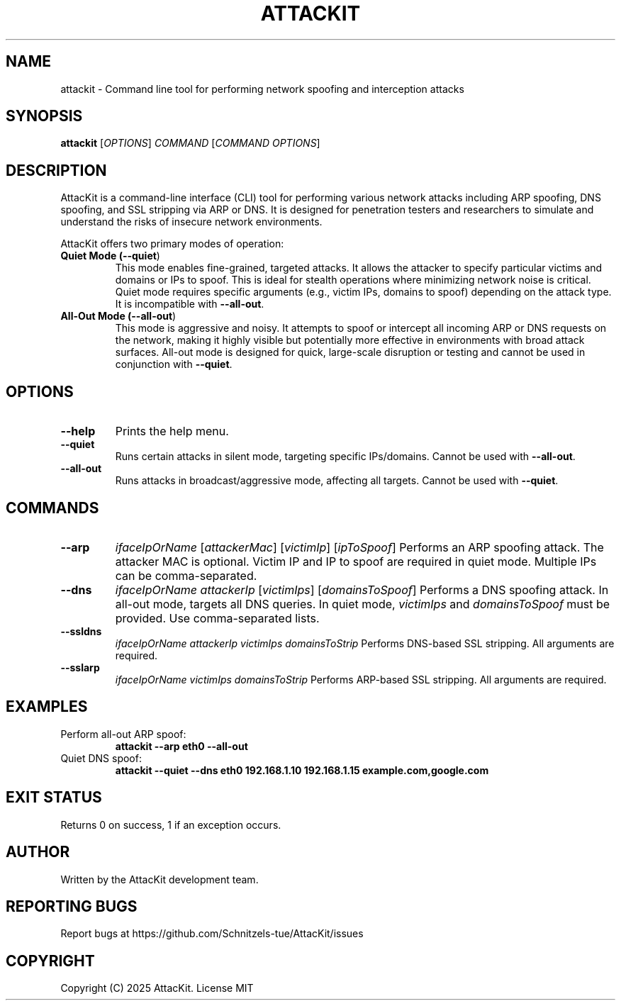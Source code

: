.TH ATTACKIT 1 "June 2025" "AttacKit 1.0" "User Commands"

.SH NAME
attackit \- Command line tool for performing network spoofing and interception attacks

.SH SYNOPSIS
.B attackit
[\fIOPTIONS\fR] \fICOMMAND\fR [\fICOMMAND OPTIONS\fR]

.SH DESCRIPTION
AttacKit is a command-line interface (CLI) tool for performing various network attacks including ARP spoofing, DNS spoofing, and SSL stripping via ARP or DNS. It is designed for penetration testers and researchers to simulate and understand the risks of insecure network environments.

AttacKit offers two primary modes of operation:

.TP
.B Quiet Mode (\fB--quiet\fR)
This mode enables fine-grained, targeted attacks. It allows the attacker to specify particular victims and domains or IPs to spoof. This is ideal for stealth operations where minimizing network noise is critical. Quiet mode requires specific arguments (e.g., victim IPs, domains to spoof) depending on the attack type. It is incompatible with \fB--all-out\fR.

.TP
.B All-Out Mode (\fB--all-out\fR)
This mode is aggressive and noisy. It attempts to spoof or intercept all incoming ARP or DNS requests on the network, making it highly visible but potentially more effective in environments with broad attack surfaces. All-out mode is designed for quick, large-scale disruption or testing and cannot be used in conjunction with \fB--quiet\fR.

.SH OPTIONS

.TP
.B --help
Prints the help menu.

.TP
.B --quiet
Runs certain attacks in silent mode, targeting specific IPs/domains. Cannot be used with \fB--all-out\fR.

.TP
.B --all-out
Runs attacks in broadcast/aggressive mode, affecting all targets. Cannot be used with \fB--quiet\fR.

.SH COMMANDS

.TP
.B --arp
\fIifaceIpOrName\fR [\fIattackerMac\fR] [\fIvictimIp\fR] [\fIipToSpoof\fR]
Performs an ARP spoofing attack. The attacker MAC is optional. Victim IP and IP to spoof are required in quiet mode. Multiple IPs can be comma-separated.

.TP
.B --dns
\fIifaceIpOrName\fR \fIattackerIp\fR [\fIvictimIps\fR] [\fIdomainsToSpoof\fR]
Performs a DNS spoofing attack. In all-out mode, targets all DNS queries. In quiet mode, \fIvictimIps\fR and \fIdomainsToSpoof\fR must be provided. Use comma-separated lists.

.TP
.B --ssldns
\fIifaceIpOrName\fR \fIattackerIp\fR \fIvictimIps\fR \fIdomainsToStrip\fR
Performs DNS-based SSL stripping. All arguments are required.

.TP
.B --sslarp
\fIifaceIpOrName\fR \fIvictimIps\fR \fIdomainsToStrip\fR
Performs ARP-based SSL stripping. All arguments are required.

.SH EXAMPLES

.TP
Perform all-out ARP spoof:
.B attackit --arp eth0 --all-out

.TP
Quiet DNS spoof:
.B attackit --quiet --dns eth0 192.168.1.10 192.168.1.15 example.com,google.com

.SH EXIT STATUS
Returns 0 on success, 1 if an exception occurs.

.SH AUTHOR
Written by the AttacKit development team.

.SH REPORTING BUGS
Report bugs at https://github.com/Schnitzels-tue/AttacKit/issues

.SH COPYRIGHT
Copyright (C) 2025 AttacKit. License MIT
